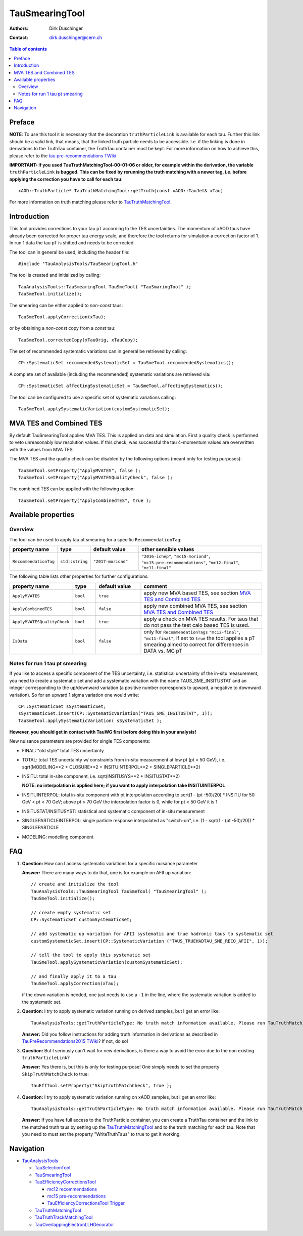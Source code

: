 ===============
TauSmearingTool
===============

:authors: Dirk Duschinger
:contact: dirk.duschinger@cern.ch

.. contents:: Table of contents


-------
Preface
-------

**NOTE**: To use this tool it is necessary that the decoration
``truthParticleLink`` is available for each tau. Further this link should be a
valid link, that means, that the linked truth particle needs to be
accessible. I.e. if the linking is done in derivations to the TruthTau
container, the TruthTau container must be kept. For more information on how to
achieve this, please refer to the `tau pre-recommendations TWiki
<https://twiki.cern.ch/twiki/bin/viewauth/AtlasProtected/TauPreRecommendations2015#Accessing_Tau_Truth_Information>`_

**IMPORTANT: If you used TauTruthMatchingTool-00-01-06 or older, for example
within the derivation, the variable** ``truthParticleLink`` **is bugged. This
can be fixed by rerunning the truth matching with a newer tag, i.e. before
applying the correction you have to call for each tau**::

  xAOD::TruthParticle* TauTruthMatchingTool::getTruth(const xAOD::TauJet& xTau)

For more information on truth matching please refer to `TauTruthMatchingTool
<README-TauTruthMatchingTool.rst>`_.

------------
Introduction
------------

This tool provides corrections to your tau pT according to the TES
uncertainties. The momentum of xAOD taus have already been corrected for proper
tau energy scale, and therefore the tool returns for simulation a correction
factor of 1. In run 1 data the tau pT is shifted and needs to be corrected.

The tool can in general be used, including the header file::

  #include "TauAnalysisTools/TauSmearingTool.h"

The tool is created and initialized by calling::

  TauAnalysisTools::TauSmearingTool TauSmeTool( "TauSmaringTool" );
  TauSmeTool.initialize();

The smearing can be either applied to `non-const` taus::

  TauSmeTool.applyCorrection(xTau);

or by obtaining a `non-const` copy from a `const` tau::

  TauSmeTool.correctedCopy(xTauOrig, xTauCopy);

The set of recommended systematic variations can in general be retrieved by
calling::

  CP::SystematicSet recommendedSystematicSet = TauSmeTool.recommendedSystematics();

A complete set of available (including the recommended) systematic variations
are retrieved via::

  CP::SystematicSet affectingSystematicSet = TauSmeTool.affectingSystematics();

The tool can be configured to use a specific set of systematic variations calling::

  TauSmeTool.applySystematicVariation(customSystematicSet);

------------------------
MVA TES and Combined TES
------------------------

By default TauSmearingTool applies MVA TES. This is applied on data and simulation. 
First a quality check is performed to veto unreasonably low resolution values. If this check, 
was successful the tau 4-momentum values are overwritten with the values from MVA TES. 

The MVA TES and the quality check can be disabled by the following options (meant only for testing purposes)::

  TauSmeTool.setProperty("ApplyMVATES", false );
  TauSmeTool.setProperty("ApplyMVATESQualityCheck", false );

The combined TES can be applied with the following option::

  TauSmeTool.setProperty("ApplyCombinedTES", true );

--------------------
Available properties
--------------------

Overview
========

The tool can be used to apply tau pt smearing for a specific
``RecommendationTag``:

.. list-table::
   :header-rows: 1
   :widths: 15 10 20 55
      
   * - property name
     - type
     - default value
     - other sensible values

   * - ``RecommendationTag``
     - ``std::string``
     - ``"2017-moriond"``
     - ``"2016-ichep"``, ``"mc15-moriond"``, ``"mc15-pre-recommendations"``, ``"mc12-final"``, ``"mc11-final"``

The following table lists other properties for further configurations:


.. list-table::
   :header-rows: 1
   :widths: 15 10 20 55
      
   * - property name
     - type
     - default value
     - comment

   * - ``ApplyMVATES``
     - ``bool``
     - ``true``
     - apply new MVA based TES, see section `MVA TES and Combined TES`_

   * - ``ApplyCombinedTES``
     - ``bool``
     - ``false``
     - apply new combined MVA TES, see section `MVA TES and Combined TES`_

   * - ``ApplyMVATESQualityCheck``
     - ``bool``
     - ``true``
     - apply a check on MVA TES results. For taus that do not pass the test calo based TES is used. 

   * - ``IsData``
     - ``bool``
     - ``false``
     - only for ``RecommendationTags`` ``"mc12-final"``, ``"mc11-final"``, if
       set to ``true`` the tool applies a pT smearing aimed to correct for
       differences in DATA vs. MC pT

Notes for run 1 tau pt smearing
===============================

If you like to access a specific component of the TES uncertainty, i.e.
statistical uncertainty of the in-situ measurement, you need to create a
systematic set and add a systematic variation with the name TAUS_SME_INSITUSTAT
and an integer corresponding to the up/downward variation (a positive number
corresponds to upward, a negative to downward variation). So for an upward 1
sigma variation one would write::

  CP::SystematicSet sSystematicSet;
  sSystematicSet.insert(CP::SystematicVariation("TAUS_SME_INSITUSTAT", 1));
  TauSmeTool.applySystematicVariation( sSystematicSet );

**However, you should get in contact with TauWG first before doing this in your analysis!**

New nuisance parameters are provided for single TES components:

* FINAL: "old style" total TES uncertainty
* TOTAL: total TES uncertainty w/ constraints from in-situ measurement at low pt
  (pt < 50 GeV), i.e. sqrt(MODELING**2 + CLOSURE**2 + INSITUINTERPOL**2 +
  SINGLEPARTICLE**2)
* INSITU: total in-site component, i.e. sqrt(INSITUSYS**2 + INSITUSTAT**2)

  **NOTE: no interpolation is applied here; if you want to apply interpolation
  take INSITUINTERPOL**
* INSITUINTERPOL: total in-situ component with pt interpolation according to
  sqrt(1 - (pt -50)/20) * INSITU for 50 GeV < pt < 70 GeV; above pt > 70 GeV the
  interpolation factor is 0, while for pt < 50 GeV it is 1
* INSITUSTAT/INSITUSYST: statistical and systematic component of in-situ
  measurement
* SINGLEPARTICLEINTERPOL: single particle response interpolated as "switch-on",
  i.e. (1 - sqrt(1 - (pt -50)/20)) * SINGLEPARTICLE
* MODELING: modelling component


---
FAQ
---

#. **Question:** How can I access systematic variations for a specific nuisance
   parameter

   **Answer:** There are many ways to do that, one is for example on AFII up
   variation::

     // create and initialize the tool
     TauAnalysisTools::TauSmearingTool TauSmeTool( "TauSmearingTool" );
     TauSmeTool.initialize();

     // create empty systematic set
     CP::SystematicSet customSystematicSet;
     
     // add systematic up variation for AFII systematic and true hadronic taus to systematic set
     customSystematicSet.insert(CP::SystematicVariation ("TAUS_TRUEHADTAU_SME_RECO_AFII", 1));

     // tell the tool to apply this systematic set
     TauSmeTool.applySystematicVariation(customSystematicSet);

     // and finally apply it to a tau
     TauSmeTool.applyCorrection(xTau);
     
   if the down variation is needed, one just needs to use a ``-1`` in the line,
   where the systematic variation is added to the systematic set.

#. **Question:** I try to apply systematic variation running on derived samples,
   but I get an error like::
     
     TauAnalysisTools::getTruthParticleType: No truth match information available. Please run TauTruthMatchingTool first.

   **Answer:** Did you follow instructions for adding truth information in
   derivations as described in `TauPreRecommendations2015 TWiki
   <https://twiki.cern.ch/twiki/bin/viewauth/AtlasProtected/TauPreRecommendations2015#Accessing_Tau_Truth_Information>`_?
   If not, do so!

#. **Question:** But I seriously can't wait for new derivations, is there a way
   to avoid the error due to the non existing ``truthParticleLink``?

   **Answer:** Yes there is, but this is only for testing purpose! One simply
   needs to set the property ``SkipTruthMatchCheck`` to true::

     TauEffTool.setProperty("SkipTruthMatchCheck", true );

#. **Question:** I try to apply systematic variation running on xAOD samples,
   but I get an error like::
     
     TauAnalysisTools::getTruthParticleType: No truth match information available. Please run TauTruthMatchingTool first.

   **Answer:** If you have full access to the TruthParticle container, you can
   create a TruthTau container and the link to the matched truth taus by setting
   up the `TauTruthMatchingTool <README-TauTruthMatchingTool.rst>`_ and to the
   truth matching for each tau. Note that you need to must set the property
   "WriteTruthTaus" to true to get it working.

----------
Navigation
----------

* `TauAnalysisTools <../README.rst>`_

  * `TauSelectionTool <README-TauSelectionTool.rst>`_
  * `TauSmearingTool <README-TauSmearingTool.rst>`_
  * `TauEfficiencyCorrectionsTool <README-TauEfficiencyCorrectionsTool.rst>`_

    * `mc12 recommendations <README-TauEfficiencyCorrectionsTool-mc12.rst>`_
    * `mc15 pre-recommendations <README-TauEfficiencyCorrectionsTool-mc15_pre-recommendations.rst>`_
    * `TauEfficiencyCorrectionsTool Trigger <README-TauEfficiencyCorrectionsTool_Trigger.rst>`_

  * `TauTruthMatchingTool <README-TauTruthMatchingTool.rst>`_
  * `TauTruthTrackMatchingTool <README-TauTruthTrackMatchingTool.rst>`_
  * `TauOverlappingElectronLLHDecorator <README-TauOverlappingElectronLLHDecorator.rst>`_
